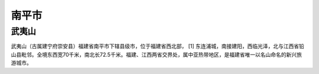 南平市
--------------------

武夷山
>>>>>>>>>>>>>>>>>>>>>>>
武夷山（古属建宁府崇安县）福建省南平市下辖县级市，位于福建省西北部， [1]  东连浦城，南接建阳，西临光泽，北与江西省铅山县毗邻。全境东西宽70千米，南北长72.5千米。福建、江西两省交界处，属中亚热带地区，是福建省唯一以名山命名的新兴旅游城市。